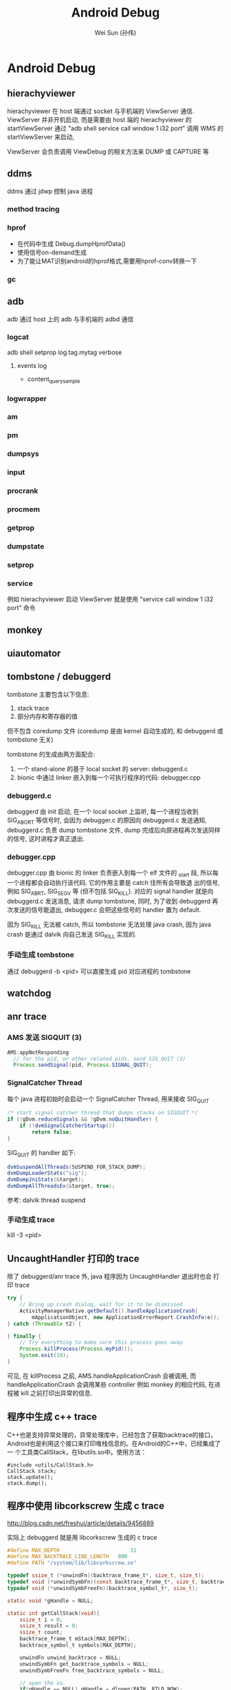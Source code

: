 #+TITLE: Android Debug
#+AUTHOR: Wei Sun (孙伟)
#+EMAIL: wei.sun@spreadtrum.com
* Android Debug
** hierachyviewer
hierachyviewer 在 host 端通过 socket 与手机端的 ViewServer 通信.
ViewServer 并非开机启动, 而是需要由 host 端的 hierachyviewer 的
startViewServer 通过 "adb shell service call window 1 i32 port" 调用
WMS 的 startViewServer 来启动,

ViewServer 会负责调用 ViewDebug 的相关方法来 DUMP 或 CAPTURE 等
** ddms
ddms 通过 jdwp 控制 java 进程
*** method tracing
*** hprof
- 在代码中生成
  Debug.dumpHprofData()
- 使用信号on-demand生成
- 为了能让MAT识别android的hprof格式,需要用hprof-conv转换一下
*** gc
** adb
adb 通过 host 上的 adb 与手机端的 adbd 通信
*** logcat
adb shell setprop log.tag.mytag verbose
**** events log
- content_query_sample
*** logwrapper
*** am
*** pm
*** dumpsys
*** input
*** procrank
*** procmem
*** getprop
*** dumpstate
*** setprop
*** service
例如 hierachyviewer 启动 ViewServer 就是使用 "service call window 1
i32 port" 命令
** monkey
** uiautomator
** tombstone / debuggerd
tombstone 主要包含以下信息:
1. stack trace
2. 部分内存和寄存器的值

但不包含 coredump 文件 (coredump 是由 kernel 自动生成的, 和 debuggerd
或 tombstone 无关)

tombstone 的生成由两方面配合: 
1. 一个 stand-alone 的基于 local socket 的 server: debuggerd.c
2. bionic 中通过 linker 嵌入到每一个可执行程序的代码: debugger.cpp

*** debuggerd.c

debuggerd 由 init 启动, 在一个 local socket 上监听, 每一个进程当收到
SIG_ABORT 等信号时, 会因为 debugger.c 的原因向 debuggerd.c 发送通知,
debuggerd.c 负责 dump tombstone 文件, dump 完成后向原进程再次发送同样
的信号, 这时进程才真正退出. 

*** debugger.cpp

debugger.cpp 由 bionic 的 linker 负责嵌入到每一个 elf 文件的 _start 段,
所以每一个进程都会自动执行该代码. 它的作用主要是 catch 住所有会导致退
出的信号, 例如 SIG_ABRT, SIG_SEGV 等 (但不包括 SIG_KILL). 对应的
signal handler 就是向 debuggerd.c 发送消息, 请求 dump tombstone, 同时,
为了收到 debuggerd 再次发送的信号能退出, debugger.c 会把这些信号的
handler 置为 default.

因为 SIG_KILL 无法被 catch, 所以 tombstone 无法处理 java crash, 因为
java crash 是通过 dalvik 向自己发送 SIG_KILL 实现的.

*** 手动生成 tombstone
通过 debuggerd -b <pid> 可以直接生成 pid 对应进程的 tombstone
** watchdog
** anr trace
*** AMS 发送 SIGQUIT (3)
#+BEGIN_SRC java
  AMS:appNotResponding
    // for the pid, or other related pids, send SIG_QUIT (3)
    Process.sendSignal(pid, Process.SIGNAL_QUIT);
#+END_SRC

*** SignalCatcher Thread
每个 java 进程初始时会启动一个 SignalCatcher Thread, 用来接收 SIG_QUIT
#+BEGIN_SRC java
  /* start signal catcher thread that dumps stacks on SIGQUIT */
  if (!gDvm.reduceSignals && !gDvm.noQuitHandler) {
      if (!dvmSignalCatcherStartup())
          return false;
  }
#+END_SRC

SIG_QUIT 的 handler 如下:

#+BEGIN_SRC java
  dvmSuspendAllThreads(SUSPEND_FOR_STACK_DUMP);
  dvmDumpLoaderStats("sig");
  dvmDumpJniStats(&target);
  dvmDumpAllThreadsEx(&target, true);
#+END_SRC

参考: dalvik thread suspend
*** 手动生成 trace
kill -3 <pid>
** UncaughtHandler 打印的 trace
除了 debuggerd/anr trace 外, java 程序因为 UncaughtHandler 退出时也会
打印 trace

#+BEGIN_SRC java
  try {
      // Bring up crash dialog, wait for it to be dismissed
      ActivityManagerNative.getDefault().handleApplicationCrash(
          mApplicationObject, new ApplicationErrorReport.CrashInfo(e));
  } catch (Throwable t2) {
  
  } finally {
      // Try everything to make sure this process goes away.
      Process.killProcess(Process.myPid());
      System.exit(10);
  }
#+END_SRC
可见, 在 killProcess 之前, AMS.handleApplicationCrash 会被调用, 而
handleApplicationCrash 会调用某些 controller 例如 monkey 的相应代码,
在进程被 kill 之前打印出异常的信息. 

** 程序中生成 c++ trace

C++也是支持异常处理的，异常处理库中，已经包含了获取backtrace的接口，
Android也是利用这个接口来打印堆栈信息的。在Android的C++中，已经集成了一
个工具类CallStack，在libutils.so中。使用方法：

#+BEGIN_SRC c++
  #include <utils/CallStack.h>  
  CallStack stack;  
  stack.update();  
  stack.dump();  
#+END_SRC
** 程序中使用 libcorkscrew 生成 c trace

http://blog.csdn.net/freshui/article/details/9456889

实际上 debuggerd 就是用 libcorkscrew 生成的 c trace

#+BEGIN_SRC c
  #define MAX_DEPTH                       31  
  #define MAX_BACKTRACE_LINE_LENGTH   800  
  #define PATH "/system/lib/libcorkscrew.so"  
    
  typedef ssize_t (*unwindFn)(backtrace_frame_t*, size_t, size_t);  
  typedef void (*unwindSymbFn)(const backtrace_frame_t*, size_t, backtrace_symbol_t*);  
  typedef void (*unwindSymbFreeFn)(backtrace_symbol_t*, size_t);  
    
  static void *gHandle = NULL;  
    
  static int getCallStack(void){  
      ssize_t i = 0;  
      ssize_t result = 0;  
      ssize_t count;  
      backtrace_frame_t mStack[MAX_DEPTH];  
      backtrace_symbol_t symbols[MAX_DEPTH];  
    
      unwindFn unwind_backtrace = NULL;  
      unwindSymbFn get_backtrace_symbols = NULL;  
      unwindSymbFreeFn free_backtrace_symbols = NULL;  
    
      // open the so.  
      if(gHandle == NULL) gHandle = dlopen(PATH, RTLD_NOW);  
    
      // get the interface for unwind and symbol analyse  
      if(gHandle != NULL) unwind_backtrace = (unwindFn)dlsym(gHandle, "unwind_backtrace");  
      if(gHandle != NULL) get_backtrace_symbols = (unwindSymbFn)dlsym(gHandle, "get_backtrace_symbols");  
      if(gHandle != NULL) free_backtrace_symbols = (unwindSymbFreeFn)dlsym(gHandle, "free_backtrace_symbols");  
    
      if(!gHandle ||!unwind_backtrace ||!get_backtrace_symbols || !free_backtrace_symbols  ){  
          ALOGE("Error! cannot get unwind info: handle:%p %p %p %p",  
                gHandle, unwind_backtrace, get_backtrace_symbols, free_backtrace_symbols );  
          return result;  
      }  
    
      count= unwind_backtrace(mStack, 1, MAX_DEPTH);  
      get_backtrace_symbols(mStack, count, symbols);  
    
      for (i = 0; i < count; i++) {  
          char line[MAX_BACKTRACE_LINE_LENGTH];  
    
          const char* mapName = symbols[i].map_name ? symbols[i].map_name : "<unknown>";  
          const char* symbolName =symbols[i].demangled_name ? symbols[i].demangled_name : symbols[i].symbol_name;  
          size_t fieldWidth = (MAX_BACKTRACE_LINE_LENGTH - 80) / 2;  
            
          if (symbolName) {  
              uint32_t pc_offset = symbols[i].relative_pc - symbols[i].relative_symbol_addr;  
              if (pc_offset) {  
                  snprintf(line, MAX_BACKTRACE_LINE_LENGTH, "#%02d  pc %08x  %.*s (%.*s+%u)",  
                           i, symbols[i].relative_pc, fieldWidth, mapName,  
                           fieldWidth, symbolName, pc_offset);  
              } else {  
                  snprintf(line, MAX_BACKTRACE_LINE_LENGTH, "#%02d  pc %08x  %.*s (%.*s)",  
                           i, symbols[i].relative_pc, fieldWidth, mapName,  
                           fieldWidth, symbolName);  
              }  
          } else {  
              snprintf(line, MAX_BACKTRACE_LINE_LENGTH, "#%02d  pc %08x  %.*s",  
                       i, symbols[i].relative_pc, fieldWidth, mapName);  
          }  
    
          ALOGD("%s", line);  
      }  
    
      free_backtrace_symbols(symbols, count);  
    
      return result;  
  }  
#+END_SRC
** debuggerd
以 abort 和 segment fault 为例, 说明 debuggerd 的工作过程.
*** segment fault
1. 当程序中执行到类似于 *((char*)0) = 'a' 的指令时, 会发生 SIG_SEGV 信号
2. debuggerd.cpp 中的 debuggerd_signal_handler 负责拦截这个信号, 并向
   debuggerd 发送 request, request 中包括以下内容:
   1) 当前线程的 tid, 表示哪个线程发生了异常, 后续 debuggerd 会通过
      ptrace  attach 到这个 tid 上来打印该 tid 相关的信息 (tombstone)
   2) request 的类型, 此处为 DEBUGGER_ACTION_CRASH
   3) abortMessage ()

   值得注意的是这里并不包括 signal 号, 而且 request 中虽然不包括 pid,
   uid 信息, 但 debuggerd 可能通过 socket 的 getsockopt 获得 pid, uid.
3. debuggerd 发送完 request 后, 在 socket 上通过 read 阻塞, 等待
   debuggerd 的反馈.
4. debuggerd 通过 handle_request 以及 read_request 获得 request 信息.
5. debuggerd 通过 ptrace(PTRACE_ATTACH, request.tid, 0, 0) attach 到
   tid 上.  tid 被 attach 后, 还会正常执行 (不会暂停), 但当它调用系统调
   用前会先通知 debuggerd, 或收到信号时也会通知 debuggerd, 而不会再对这
   些信号进行进行处理 (exit, core , 忽略或任何自定义动作), ptrace 本身
   会对 pid 发送一个 SIG_STOP 信号
6. debuggerd 通过 write(fd, "\0", 1) 使 tid 的 signal handler 继续执行
7. tid 收到 debuggerd 的反馈后会调用 signal(n, SIG_DFL). 然后对于
   SIG_ABRT 等信号, 会重新发送一次. 但对于 SIG_SEGV 没有重新发送.
8. debuggerd 通过 wait_for_signal 等待 tid 上报一个信号.
9. debuggerd 会收到第 5 步 ptrace attach 中发送的 SIG_STOP 信号. 通过
   这个信号, debuggerd 可以确保 tid 已经被 attach.
10. debuggerd 通过 ptrace(PTRACE_CONT, request.tid, 0, 0) 使 tid 继续
    执行.
11. 因为之前的 SIG_SEGV 被拦截, 导致 tid 继续执行时会再次发出 SIG_SEGV
12. 第 8 步的 wait_for_signal 收到第二次的 SIG_SEGV 信号, 开始 dump
    tombstone 信息
13. dump 完成后, debuggerd 通过 ptrace(PTRACE_DETACH) 从 tid detach,
    tid 继续运行, debuggerd 部分功能到底结束.
14. tid 继续运行, 会第三次发出 SIG_SEGV, 这个信息会最终导致 coredump
    及进程退出. 

总结:
发生 SIG_SEGV 时, 需要应用程序一共发生三次 SIG_SEGV 才能最终退出. 
1. 第一次, 通知 debuggerd
2. 第二次, 通知 debuggerd 的 wait_for_signal, 进行 tombstone 的 dump
3. 第三次导致应用异常退出
*** abort
abort 与 segment fault 不同, 它不是由于执行了非法指令导致的, 所以它不
会像 segment fault 那样重复的发出 SIG_SEGV 信号. 

abort() 是 libc 中的一个函数, 它的实现大约是这样的:
#+BEGIN_SRC text
  kill(pid, SIG_ABRT);
  signal(SIG_ABRT, SIG_DFL);
  kill(pid, SIG_ABRT);
#+END_SRC
即它会发两次 SIG_ABRT 而且第二次会强制的忽略任何 signal handler.

abort 与 segment fault 不同的地方在于:
1. 第七步中, debugger.cpp 会再发一次 SIG_ABRT, 这个信号的作用相当于第二次 SIG_SEGV
2. 第十四步中, abort 函数会发出第二次 SIG_ABRT (相当于第三次 SIG_SEGV), 导致进程退出.
** valgrind
android 中可以使用 valgrind 启动 apk 应用, 进而检查 memory leak, call
graph 等.

但是 apk 应用都是通过 zygote 启动的, valgrind 如何能起作用? 

答案就是当 zygote 收到 apk 启动的请求后, 会直接用 exec 启动 valgrind,
然后在 valgrind 中再启动一个新的 app_process 来启动 apk 应用. 

所以通过 valgrind 启动的应用实际上与 zygote 没有任何关联了, 也无法利用
zygote 带来的好处, 例如 preload.

*** WrapperInit

上面提到的逻辑主要包含在 WrapperInit.java 及 ZygoteConnection.java 中,
这两个配合以解决 apk 应用由 zygote fork 导致无法启动 valgrind 的问题. 

如果要测试的程序完全是一个可以通过 dalvikvm 或 app_process 启动的 java
程序, 则直接在 shell 中通过 valgrind 启动就行了, 不用麻烦 WrapperInit
和 ZygoteConnection.

*** 脚本

start_valgrind.sh

#+BEGIN_SRC sh
#!/system/bin/sh

PACKAGE="com.android.calendar"

# Callgrind tool
VGPARAMS='-v --error-limit=no --trace-children=yes --log-file=/sdcard/valgrind.log.%p --tool=callgrind --callgrind-out-file=/sdcard/callgrind.out.%p'

# Memcheck tool
# VGPARAMS='-v --error-limit=no --trace-children=yes --log-file=/sdcard/valgrind.log.%p --tool=memcheck --leak-check=full --show-reachable=yes'

export TMPDIR=/data/data/$PACKAGE

exec /system/bin/valgrind $VGPARAMS $* 

#+END_SRC

valgrind_calendar.sh
#+BEGIN_SRC sh
#!/usr/bin/env bash

PACKAGE="com.android.calendar"

adb push start_valgrind.sh /data/local/
adb shell chmod 777 /data/local/start_valgrind.sh 

adb root
adb shell setprop wrap.$PACKAGE "/data/local/start_valgrind.sh"

echo "wrap.$PACKAGE: $(adb shell getprop wrap.$PACKAGE)"

adb shell am force-stop $PACKAGE
adb shell am start -a android.intent.action.MAIN -n $PACKAGE/.AllInOneActivity

#+END_SRC

测试是执行 valgrind_calendar.sh 来测试 com.android.calendar 这个
apk. 
